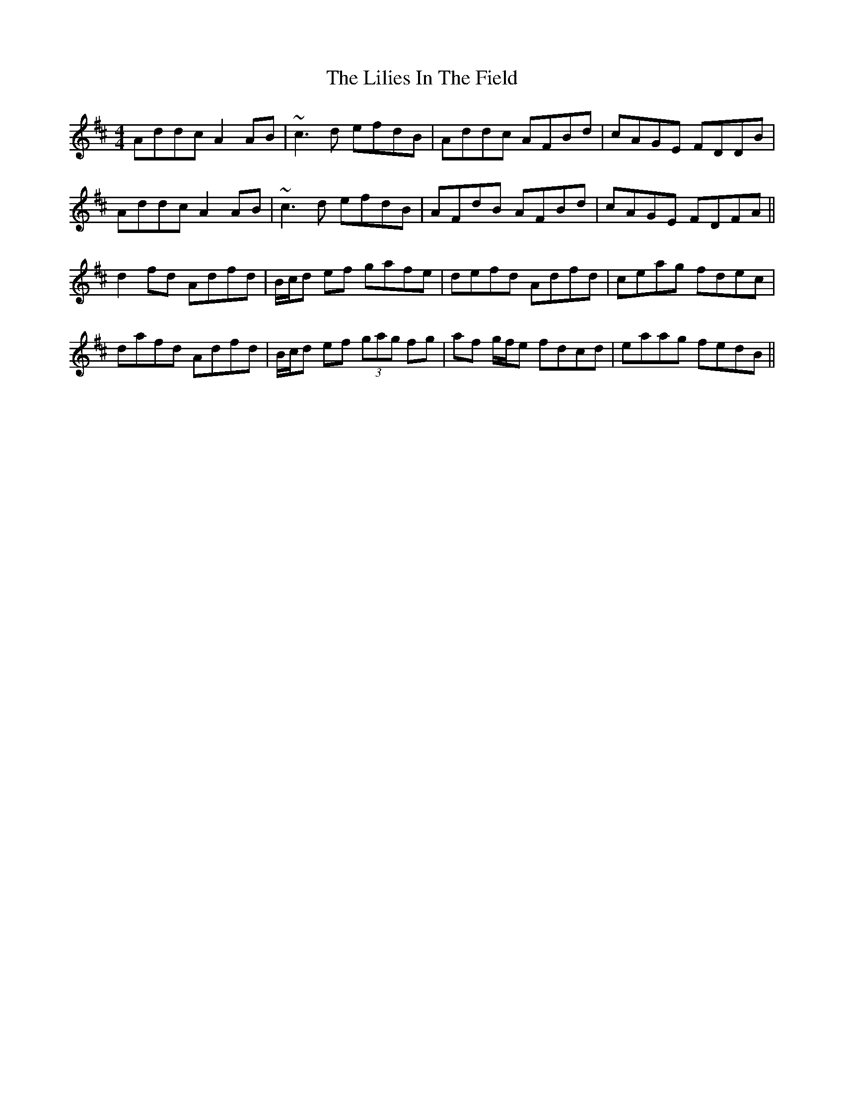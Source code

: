 X: 23592
T: Lilies In The Field, The
R: reel
M: 4/4
K: Dmajor
Addc A2 AB|~c3d efdB|Addc AFBd|cAGE FDDB|
Addc A2 AB|~c3d efdB|AFdB AFBd|cAGE FDFA||
d2 fd Adfd|B/c/d ef gafe|defd Adfd|ceag fdec|
dafd Adfd|B/c/d ef (3gag fg|af g/f/e fdcd|eaag fedB||

